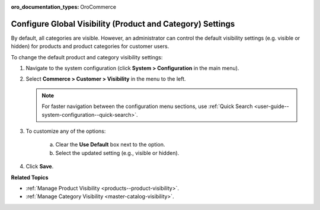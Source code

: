 :oro_documentation_types: OroCommerce

.. _sys-config--configuration--commerce--customers--visibility:
.. _user-guide--customers--configuration--visibility:

Configure Global Visibility (Product and Category) Settings
===========================================================

.. begin

By default, all categories are visible. However, an administrator can control the default visibility settings (e.g. visible or hidden) for products and product categories for customer users.

To change the default product and category visibility settings:

1. Navigate to the system configuration (click **System > Configuration** in the main menu).
2. Select **Commerce > Customer > Visibility** in the menu to the left.

   .. note::
      For faster navigation between the configuration menu sections, use :ref:`Quick Search <user-guide--system-configuration--quick-search>`.

   .. image:: /user/img/system/config_commerce/customer/Visibility.png
      :class: with-border
      :alt: Global visibility configuration

3. To customize any of the options:

     a) Clear the **Use Default** box next to the option.
     b) Select the updated setting (e.g., visible or hidden).

4. Click **Save**.

**Related Topics**

* :ref:`Manage Product Visibility <products--product-visibility>`.
* :ref:`Manage Category Visibility <master-catalog-visibility>`.